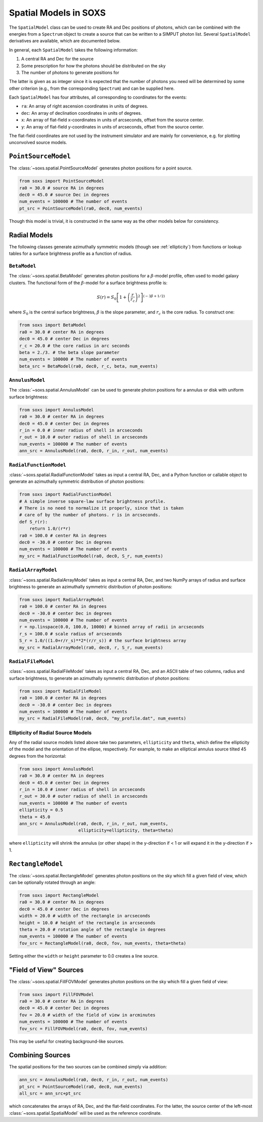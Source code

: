 .. _spatial:

Spatial Models in SOXS
======================

The ``SpatialModel`` class can be used to create RA and Dec positions of photons, which can be combined with
the energies from a ``Spectrum`` object to create a source that can be written to a SIMPUT photon list. Several
``SpatialModel`` derivatives are available, which are documented below.

In general, each ``SpatialModel`` takes the following information:

1. A central RA and Dec for the source
2. Some prescription for how the photons should be distributed on the sky
3. The number of photons to generate positions for

The latter is given as as integer since it is expected that the number of photons you need will be determined
by some other criterion (e.g., from the corresponding ``Spectrum``) and can be supplied here.

Each ``SpatialModel`` has four attributes, all corresponding to coordinates for the events:

* ``ra``: An array of right ascension coordinates in units of degrees.
* ``dec``: An array of declination coordinates in units of degrees.
* ``x``:  An array of flat-field x-coordinates in units of arcseconds, offset from the source center.
* ``y``:  An array of flat-field y-coordinates in units of arcseconds, offset from the source center.

The flat-field coordinates are not used by the instrument simulator and are mainly for convenience, e.g.
for plotting unconvolved source models.

``PointSourceModel``
--------------------

The :class:`~soxs.spatial.PointSourceModel` generates photon positions for a point source.

.. code-block:: python

    from soxs import PointSourceModel
    ra0 = 30.0 # source RA in degrees
    dec0 = 45.0 # source Dec in degrees
    num_events = 100000 # The number of events
    pt_src = PointSourceModel(ra0, dec0, num_events)

Though this model is trivial, it is constructed in the same way as the other models below for consistency.

Radial Models
-------------

The following classes generate azimuthally symmetric models (though see :ref:`ellipticity`) from functions 
or lookup tables for a surface brightness profile as a function of radius.

``BetaModel``
+++++++++++++

The :class:`~soxs.spatial.BetaModel` generates photon positions for a :math:`\beta`-model profile,
often used to model galaxy clusters. The functional form of the :math:`\beta`-model for a surface
brightness profile is:

.. math::

    S(r) = S_0\left[1+\left(\frac{r}{r_c}\right)^2\right]^{(-3\beta+1/2)}

where :math:`S_0` is the central surface brightness, :math:`\beta` is the slope parameter, and :math:`r_c`
is the core radius. To construct one:

.. code-block:: python

    from soxs import BetaModel
    ra0 = 30.0 # center RA in degrees
    dec0 = 45.0 # center Dec in degrees
    r_c = 20.0 # the core radius in arc seconds
    beta = 2./3. # the beta slope parameter
    num_events = 100000 # The number of events
    beta_src = BetaModel(ra0, dec0, r_c, beta, num_events)

``AnnulusModel``
++++++++++++++++

The :class:`~soxs.spatial.AnnulusModel` can be used to generate photon positions for a annulus or disk
with uniform surface brightness:

.. code-block:: python

    from soxs import AnnulusModel
    ra0 = 30.0 # center RA in degrees
    dec0 = 45.0 # center Dec in degrees
    r_in = 0.0 # inner radius of shell in arcseconds
    r_out = 10.0 # outer radius of shell in arcseconds
    num_events = 100000 # The number of events
    ann_src = AnnulusModel(ra0, dec0, r_in, r_out, num_events)


``RadialFunctionModel``
+++++++++++++++++++++++

:class:`~soxs.spatial.RadialFunctionModel` takes as input a central RA, Dec, and a Python function or callable
object to generate an azimuthally symmetric distribution of photon positions:

.. code-block:: python

    from soxs import RadialFunctionModel
    # A simple inverse square-law surface brightness profile.
    # There is no need to normalize it properly, since that is taken
    # care of by the number of photons. r is in arcseconds.
    def S_r(r):
        return 1.0/(r*r)
    ra0 = 100.0 # center RA in degrees
    dec0 = -30.0 # center Dec in degrees
    num_events = 100000 # The number of events
    my_src = RadialFunctionModel(ra0, dec0, S_r, num_events)

``RadialArrayModel``
++++++++++++++++++++

:class:`~soxs.spatial.RadialArrayModel` takes as input a central RA, Dec, and two NumPy arrays
of radius and surface brightness to generate an azimuthally symmetric distribution of photon positions:

.. code-block:: python

    from soxs import RadialArrayModel
    ra0 = 100.0 # center RA in degrees
    dec0 = -30.0 # center Dec in degrees
    num_events = 100000 # The number of events
    r = np.linspace(0.0, 100.0, 10000) # binned array of radii in arcseconds
    r_s = 100.0 # scale radius of arcseconds
    S_r = 1.0/((1.0+r/r_s)**2*(r/r_s)) # the surface brightness array
    my_src = RadialArrayModel(ra0, dec0, r, S_r, num_events)

``RadialFileModel``
+++++++++++++++++++

:class:`~soxs.spatial.RadialFileModel` takes as input a central RA, Dec, and an ASCII table of two columns,
radius and surface brightness, to generate an azimuthally symmetric distribution of photon positions:

.. code-block:: python

    from soxs import RadialFileModel
    ra0 = 100.0 # center RA in degrees
    dec0 = -30.0 # center Dec in degrees
    num_events = 100000 # The number of events
    my_src = RadialFileModel(ra0, dec0, "my_profile.dat", num_events)

.. _ellipticity:

Ellipticity of Radial Source Models
+++++++++++++++++++++++++++++++++++

Any of the radial source models listed above take two parameters, ``ellipticity`` and ``theta``,
which define the ellipticity of the model and the orientation of the ellipse, respectively. For
example, to make an elliptical annulus source tilted 45 degrees from the horizontal:

.. code-block:: python

    from soxs import AnnulusModel
    ra0 = 30.0 # center RA in degrees
    dec0 = 45.0 # center Dec in degrees
    r_in = 10.0 # inner radius of shell in arcseconds
    r_out = 30.0 # outer radius of shell in arcseconds
    num_events = 100000 # The number of events
    ellipticity = 0.5
    theta = 45.0
    ann_src = AnnulusModel(ra0, dec0, r_in, r_out, num_events, 
                           ellipticity=ellipticity, theta=theta)

where ``ellipticity`` will shrink the annulus (or other shape) in the y-direction if < 1 or
will expand it in the y-direction if > 1. 

``RectangleModel``
------------------

The :class:`~soxs.spatial.RectangleModel` generates photon positions on the sky which 
fill a given field of view, which can be optionally rotated through an angle:

.. code-block:: python

    from soxs import RectangleModel
    ra0 = 30.0 # center RA in degrees
    dec0 = 45.0 # center Dec in degrees
    width = 20.0 # width of the rectangle in arcseconds
    height = 10.0 # height of the rectangle in arcseconds
    theta = 20.0 # rotation angle of the rectangle in degrees
    num_events = 100000 # The number of events
    fov_src = RectangleModel(ra0, dec0, fov, num_events, theta=theta)

Setting either the ``width`` or ``height`` parameter to 0.0 creates a line source.

"Field of View" Sources
-----------------------

The :class:`~soxs.spatial.FillFOVModel` generates photon positions on the sky which fill a given field of view:

.. code-block:: python

    from soxs import FillFOVModel
    ra0 = 30.0 # center RA in degrees
    dec0 = 45.0 # center Dec in degrees
    fov = 20.0 # width of the field of view in arcminutes
    num_events = 100000 # The number of events
    fov_src = FillFOVModel(ra0, dec0, fov, num_events)

This may be useful for creating background-like sources.

Combining Sources
-----------------

The spatial positions for the two sources can be combined simply via addition:

.. code-block:: python

    ann_src = AnnulusModel(ra0, dec0, r_in, r_out, num_events)
    pt_src = PointSourceModel(ra0, dec0, num_events)
    all_src = ann_src+pt_src

which concatenates the arrays of RA, Dec, and the flat-field coordinates. For the latter,
the source center of the left-most :class:`~soxs.spatial.SpatialModel` will be used as the
reference coordinate.
